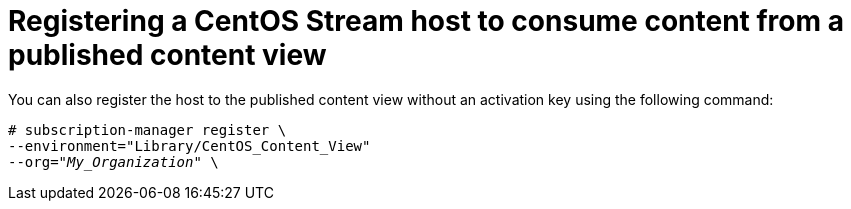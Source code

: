 :_mod-docs-content-type: PROCEDURE

[id="Registering_a_CentOS_Stream_host_to_consume_content_from_a_published_content_view_{context}"]
= Registering a CentOS Stream host to consume content from a published content view

[role="_abstract"]
You can also register the host to the published content view without an activation key using the following command:

[options="nowrap" subs="+quotes"]
----
# subscription-manager register \
--environment="Library/CentOS_Content_View"
--org="_My_Organization_" \
----
